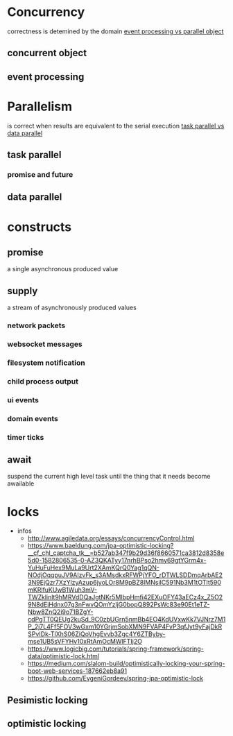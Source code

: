* Concurrency
  correctness is detemined by the domain
  [[file:./images/parallel/ConcurrencyModels.png][event processing vs parallel object]]
** concurrent object
** event processing
* Parallelism
  is correct when results are equivalent to the serial execution
  [[file:./images/parallel/taskParallelDataParallel.png][task parallel vs data parallel]]
** task parallel
*** promise and future
** data parallel
* constructs
** promise
   a single asynchronous produced value
** supply
   a stream of asynchronously produced values
*** network packets
*** websocket messages
*** filesystem notification
*** child process output
*** ui events
*** domain events
*** timer ticks
** await
   suspend the current high level task until the thing that it needs become
   awailable
* locks
  - infos
    - http://www.agiledata.org/essays/concurrencyControl.html
    - https://www.baeldung.com/jpa-optimistic-locking?__cf_chl_captcha_tk__=b527ab347f9b29d36f8660571ca3812d8358e5d0-1582806535-0-AZ3QKATyy17nrhBPso2hmy69gtYGrm4x-YuHuFuHex9MuLa9Urt2XAmKQrQ0Yag1qQN-NOdjOqqpuJV9AlzvFk_s3AMsdkxRFWPjYFO_rDTWLSDDmqArbAE23N9EjQzr7XzYlzyAzup6jyoLOr8M9pBZ8lMNsiIC591Nb3M1tOTIt590mKRlfuKUwB1Wuh3mV-TWZklinlt9hMRVdDQaJgtNKr5MIbpHmfi42EXuOFY43aECz4x_Z5O29N8dEjHdnx07g3nFwvQOmYzljG0bopQ892PsWc83e90Et1eTZ-Nbw8ZnQ2i9o71BZgY-cdPgTT0QEUg2kuSd_9C0zbUGrn5nmBb4EO4KdUVxwKk7VJNrz7M1P_2j7L4Ff5FOV3wGxm10YGrjmSobXMN9FVAP4FvP3qfJyt9yFajDkRSPvIDk-TlXhS06ZiQoVhgEvvb3Zgc4Y6ZTByby-mse1UB5sVFYHv10xRtAmOcMWlFTIj2O
    - https://www.logicbig.com/tutorials/spring-framework/spring-data/optimistic-lock.html
    - https://medium.com/slalom-build/optimistically-locking-your-spring-boot-web-services-187662eb8a91
    - https://github.com/EvgeniGordeev/spring-jpa-optimistic-lock
** Pesimistic locking
** optimistic locking
